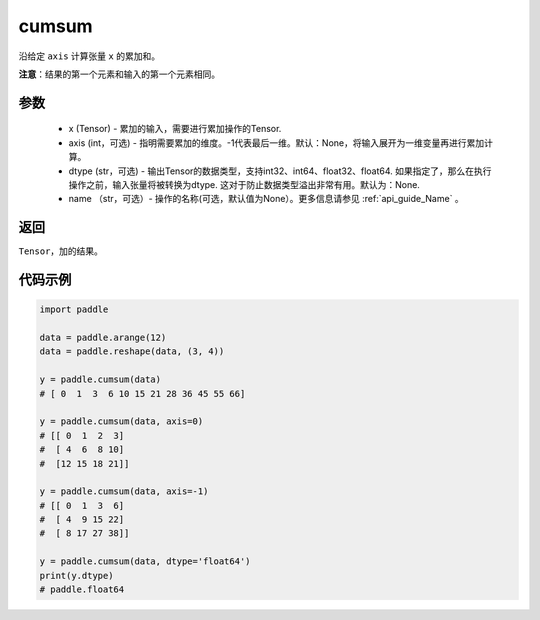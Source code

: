.. _cn_api_tensor_cn_cumsum:

cumsum
-------------------------------

.. py:function:: paddle.cumsum(x, axis=None, dtype=None, name=None)



沿给定 ``axis`` 计算张量 ``x`` 的累加和。

**注意**：结果的第一个元素和输入的第一个元素相同。

参数
:::::::::
    - x (Tensor) - 累加的输入，需要进行累加操作的Tensor.
    - axis (int，可选) - 指明需要累加的维度。-1代表最后一维。默认：None，将输入展开为一维变量再进行累加计算。
    - dtype (str，可选) - 输出Tensor的数据类型，支持int32、int64、float32、float64. 如果指定了，那么在执行操作之前，输入张量将被转换为dtype. 这对于防止数据类型溢出非常有用。默认为：None.
    - name （str，可选）- 操作的名称(可选，默认值为None）。更多信息请参见 :ref:`api_guide_Name` 。

返回
:::::::::
``Tensor``，加的结果。

代码示例
::::::::::

.. code-block:: python

        import paddle
        
        data = paddle.arange(12)
        data = paddle.reshape(data, (3, 4))

        y = paddle.cumsum(data)
        # [ 0  1  3  6 10 15 21 28 36 45 55 66]

        y = paddle.cumsum(data, axis=0)
        # [[ 0  1  2  3]
        #  [ 4  6  8 10]
        #  [12 15 18 21]]
        
        y = paddle.cumsum(data, axis=-1)
        # [[ 0  1  3  6]
        #  [ 4  9 15 22]
        #  [ 8 17 27 38]]

        y = paddle.cumsum(data, dtype='float64')
        print(y.dtype)
        # paddle.float64



